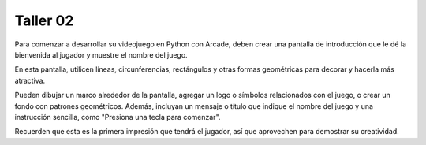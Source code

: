 Taller 02
===================================

Para comenzar a desarrollar su videojuego en Python con Arcade, deben 
crear una pantalla de introducción que le dé la bienvenida al jugador y 
muestre el nombre del juego. 

En esta pantalla, utilicen líneas, circunferencias, rectángulos y otras 
formas geométricas para decorar y hacerla más atractiva. 

Pueden dibujar un marco alrededor de la pantalla, agregar un logo o 
símbolos relacionados con el juego, o crear un fondo con patrones geométricos. 
Además, incluyan un mensaje o título que indique el nombre del juego y una 
instrucción sencilla, como "Presiona una tecla para comenzar". 

Recuerden que esta es la primera impresión que tendrá el jugador, 
así que aprovechen para demostrar su creatividad.